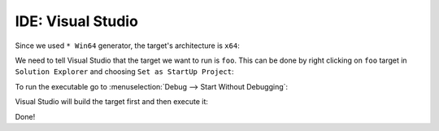 .. Copyright (c) 2016, Ruslan Baratov
.. All rights reserved.

IDE: Visual Studio
------------------

Since we used ``* Win64`` generator, the target's architecture is ``x64``:

.. image:: visual-studio-screens/01-x64.png
  :align: center

We need to tell Visual Studio that the target we want to run is ``foo``. This can
be done by right clicking on ``foo`` target in ``Solution Explorer`` and
choosing ``Set as StartUp Project``:

.. image:: visual-studio-screens/02-startup-project.png
  :align: center

To run the executable go to :menuselection:`Debug --> Start Without Debugging`:

.. image:: visual-studio-screens/03-start.png
  :align: center

Visual Studio will build the target first and then execute it:

.. image:: visual-studio-screens/04-hello.png
  :align: center

Done!
